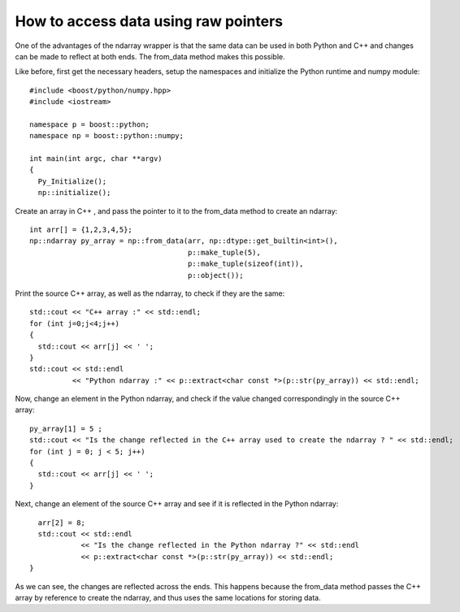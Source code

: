How to access data using raw pointers
=====================================

One of the advantages of the ndarray wrapper is that the same data can be used in both Python and C++ and changes can be made to reflect at both ends.
The from_data method makes this possible.

Like before, first get the necessary headers, setup the namespaces and initialize the Python runtime and numpy module::

  #include <boost/python/numpy.hpp>
  #include <iostream>

  namespace p = boost::python;
  namespace np = boost::python::numpy;

  int main(int argc, char **argv)
  {
    Py_Initialize();
    np::initialize();

Create an array in C++ , and pass the pointer to it to the from_data method to create an ndarray::

    int arr[] = {1,2,3,4,5};
    np::ndarray py_array = np::from_data(arr, np::dtype::get_builtin<int>(),
                                         p::make_tuple(5),
					 p::make_tuple(sizeof(int)),
					 p::object());

Print the source C++ array, as well as the ndarray, to check if they are the same::

    std::cout << "C++ array :" << std::endl;
    for (int j=0;j<4;j++)
    {
      std::cout << arr[j] << ' ';
    }
    std::cout << std::endl
              << "Python ndarray :" << p::extract<char const *>(p::str(py_array)) << std::endl;

Now, change an element in the Python ndarray, and check if the value changed correspondingly in the source C++ array::

    py_array[1] = 5 ;
    std::cout << "Is the change reflected in the C++ array used to create the ndarray ? " << std::endl;
    for (int j = 0; j < 5; j++)
    {
      std::cout << arr[j] << ' ';
    }

Next, change an element of the source C++ array and see if it is reflected in the Python ndarray::

    arr[2] = 8;
    std::cout << std::endl
              << "Is the change reflected in the Python ndarray ?" << std::endl
	      << p::extract<char const *>(p::str(py_array)) << std::endl;
  }

As we can see, the changes are reflected across the ends. This happens because the from_data method passes the C++ array by reference to create the ndarray, and thus uses the same locations for storing data.

